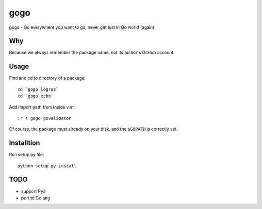 gogo
====

gogo - Go everywhere you want to go, never get lost in Go world (again).

Why
---

Because we always remember the package name, not its author's GitHub account.

Usage
-----

Find and cd to directory of a package::

  cd `gogo logrus`
  cd `gogo echo`

Add import path from inside vim::

  :r ! gogo govalidator

Of course, the package must already on your disk, and the ``$GOPATH`` is
correctly set.

Installtion
-----------

Run setup.py file::

  python setup.py install

TODO
----

- support Py3
- port to Golang
